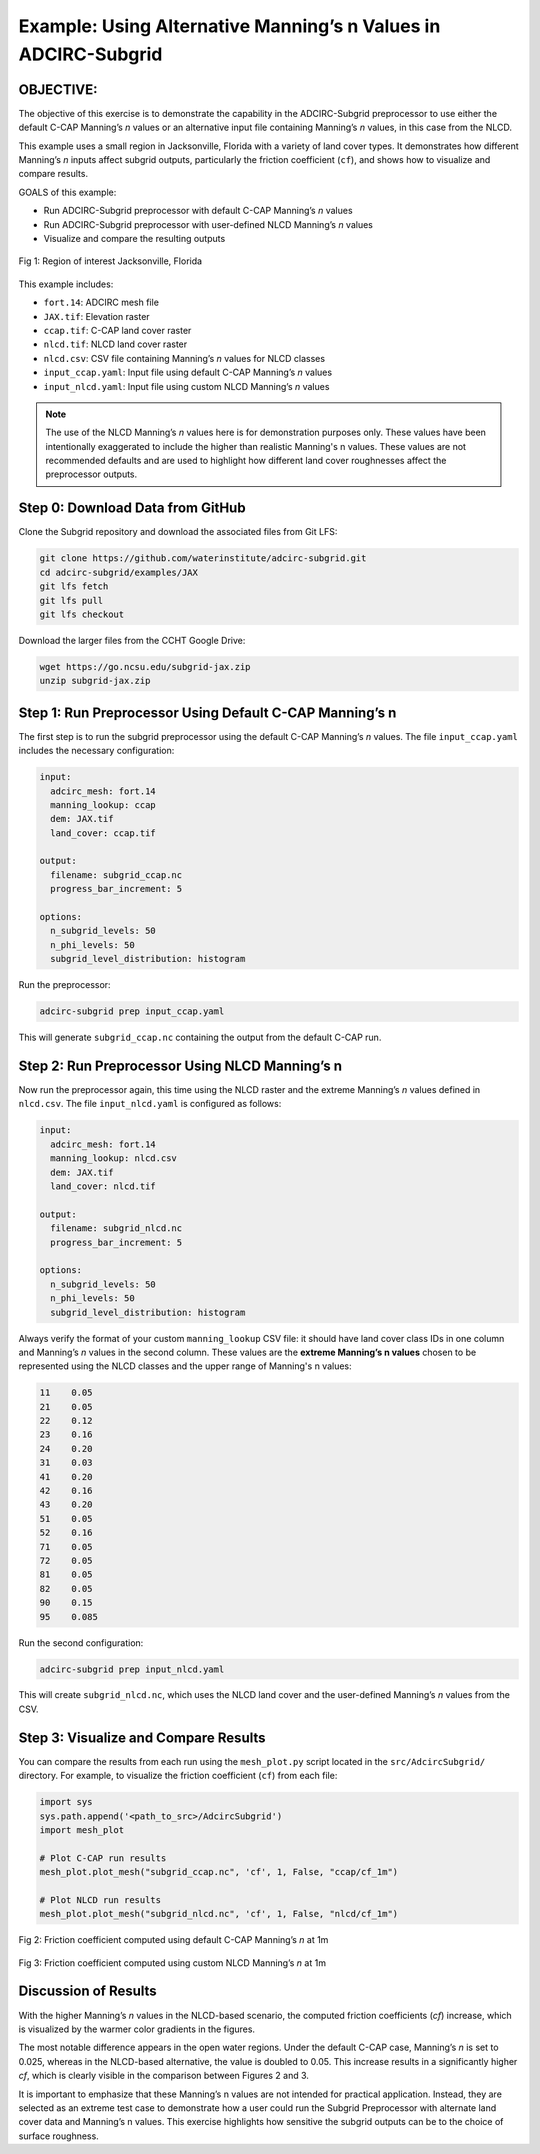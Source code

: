 
Example: Using Alternative Manning’s n Values in ADCIRC-Subgrid
================================================================

OBJECTIVE:
----------

The objective of this exercise is to demonstrate the capability in the ADCIRC-Subgrid preprocessor to use either the default C-CAP Manning’s *n* values or an alternative input file containing Manning’s *n* values, in this case from the NLCD.

This example uses a small region in Jacksonville, Florida with a variety of land cover types. It demonstrates how different Manning’s *n* inputs affect subgrid outputs, particularly the friction coefficient (``cf``), and shows how to visualize and compare results.

GOALS of this example:

* Run ADCIRC-Subgrid preprocessor with default C-CAP Manning’s *n* values
* Run ADCIRC-Subgrid preprocessor with user-defined NLCD Manning’s *n* values
* Visualize and compare the resulting outputs

.. figure:: images/jax.png
   :width: 600
   :align: center

   Fig 1: Region of interest Jacksonville, Florida

This example includes:

* ``fort.14``: ADCIRC mesh file
* ``JAX.tif``: Elevation raster
* ``ccap.tif``: C-CAP land cover raster
* ``nlcd.tif``: NLCD land cover raster
* ``nlcd.csv``: CSV file containing Manning’s *n* values for NLCD classes
* ``input_ccap.yaml``: Input file using default C-CAP Manning’s *n* values
* ``input_nlcd.yaml``: Input file using custom NLCD Manning’s *n* values

.. note::
   The use of the NLCD Manning’s *n* values here is for demonstration purposes only. These values have been intentionally exaggerated to include the higher than realistic Manning's n values. These values are not recommended defaults and are used to highlight how different land cover roughnesses affect the preprocessor outputs.

Step 0: Download Data from GitHub
---------------------------------

Clone the Subgrid repository and download the associated files from Git LFS:

.. code-block:: bash

   git clone https://github.com/waterinstitute/adcirc-subgrid.git
   cd adcirc-subgrid/examples/JAX
   git lfs fetch
   git lfs pull
   git lfs checkout

Download the larger files from the CCHT Google Drive:

.. code-block:: bash

   wget https://go.ncsu.edu/subgrid-jax.zip
   unzip subgrid-jax.zip


Step 1: Run Preprocessor Using Default C-CAP Manning’s n
--------------------------------------------------------

The first step is to run the subgrid preprocessor using the default C-CAP Manning’s *n* values. The file ``input_ccap.yaml`` includes the necessary configuration:

.. code-block:: yaml

   input:
     adcirc_mesh: fort.14
     manning_lookup: ccap
     dem: JAX.tif
     land_cover: ccap.tif

   output:
     filename: subgrid_ccap.nc
     progress_bar_increment: 5

   options:
     n_subgrid_levels: 50
     n_phi_levels: 50
     subgrid_level_distribution: histogram

Run the preprocessor:

.. code-block:: bash

   adcirc-subgrid prep input_ccap.yaml

This will generate ``subgrid_ccap.nc`` containing the output from the default C-CAP run.

Step 2: Run Preprocessor Using NLCD Manning’s n
-----------------------------------------------

Now run the preprocessor again, this time using the NLCD raster and the extreme Manning’s *n* values defined in ``nlcd.csv``. The file ``input_nlcd.yaml`` is configured as follows:

.. code-block:: yaml

   input:
     adcirc_mesh: fort.14
     manning_lookup: nlcd.csv
     dem: JAX.tif
     land_cover: nlcd.tif

   output:
     filename: subgrid_nlcd.nc
     progress_bar_increment: 5

   options:
     n_subgrid_levels: 50
     n_phi_levels: 50
     subgrid_level_distribution: histogram

Always verify the format of your custom ``manning_lookup`` CSV file: it should have land cover class IDs in one column and Manning’s *n* values in the second column.
These values are the **extreme Manning’s n values** chosen to be represented using the NLCD classes and the upper range of Manning's n values:

.. code-block:: text

   11    0.05
   21    0.05
   22    0.12
   23    0.16
   24    0.20
   31    0.03
   41    0.20
   42    0.16
   43    0.20
   51    0.05
   52    0.16
   71    0.05
   72    0.05
   81    0.05
   82    0.05
   90    0.15
   95    0.085


Run the second configuration:

.. code-block:: bash

   adcirc-subgrid prep input_nlcd.yaml

This will create ``subgrid_nlcd.nc``, which uses the NLCD land cover and the user-defined Manning’s *n* values from the CSV.

Step 3: Visualize and Compare Results
-------------------------------------

You can compare the results from each run using the ``mesh_plot.py`` script located in the ``src/AdcircSubgrid/`` directory. For example, to visualize the friction coefficient (``cf``) from each file:

.. code-block:: python

   import sys
   sys.path.append('<path_to_src>/AdcircSubgrid')
   import mesh_plot

   # Plot C-CAP run results
   mesh_plot.plot_mesh("subgrid_ccap.nc", 'cf', 1, False, "ccap/cf_1m")

   # Plot NLCD run results
   mesh_plot.plot_mesh("subgrid_nlcd.nc", 'cf', 1, False, "nlcd/cf_1m")

.. figure:: images/ccap_cf.png
   :width: 600
   :align: center

   Fig 2: Friction coefficient computed using default C-CAP Manning’s *n* at 1m

.. figure:: images/nlcd_cf.png
   :width: 600
   :align: center

   Fig 3: Friction coefficient computed using custom NLCD Manning’s *n* at 1m


Discussion of Results
---------------------

With the higher Manning’s *n* values in the NLCD-based scenario, the computed friction coefficients (*cf*) increase, which is visualized by the warmer color gradients in the figures.

The most notable difference appears in the open water regions. Under the default C-CAP case, Manning’s *n* is set to 0.025, whereas in the NLCD-based alternative, the value is doubled to 0.05. This increase results in a significantly higher *cf*, which is clearly visible in the comparison between Figures 2 and 3.

It is important to emphasize that these Manning’s n values are not intended for practical application. Instead, they are selected as an extreme test case to demonstrate how a user could run the Subgrid Preprocessor with alternate land cover data and Manning’s n values. This exercise highlights how sensitive the subgrid outputs can be to the choice of surface roughness.
